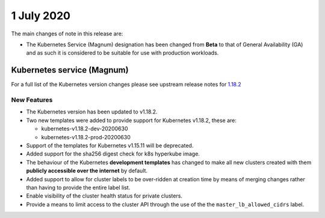 ###########
1 July 2020
###########

The main changes of note in this release are:

* The Kubernetes Service (Magnum) designation has been changed from **Beta** to
  that of General Availability (GA) and as such it is considered to be suitable
  for use with production workloads.



***************************
Kubernetes service (Magnum)
***************************

For a full list of the Kubernetes version changes please see upstream release
notes for `1.18.2`_

.. _`1.18.2`: https://kubernetes.io/docs/setup/release/notes/

New Features
============

* The Kubernetes version has been updated to v1.18.2.
* Two new templates were added to provide support for Kubernetes v1.18.2, these
  are:

  - kubernetes-v1.18.2-dev-20200630
  - kubernetes-v1.18.2-prod-20200630

* Support of the templates for Kubernetes v1.15.11 will be deprecated.
* Added support for the sha256 digest check for k8s hyperkube image.
* The behaviour of the Kubernetes **development templates** has changed to make
  all new clusters created with them **publicly accessible over the internet**
  by default.
* Added support to allow for cluster labels to be over-ridden at creation time
  by means of merging changes rather than having to provide the entire label
  list.
* Enable visibility of the cluster health status for private clusters.
* Provide a means to limit access to the cluster API through the use of the
  the ``master_lb_allowed_cidrs`` label.
